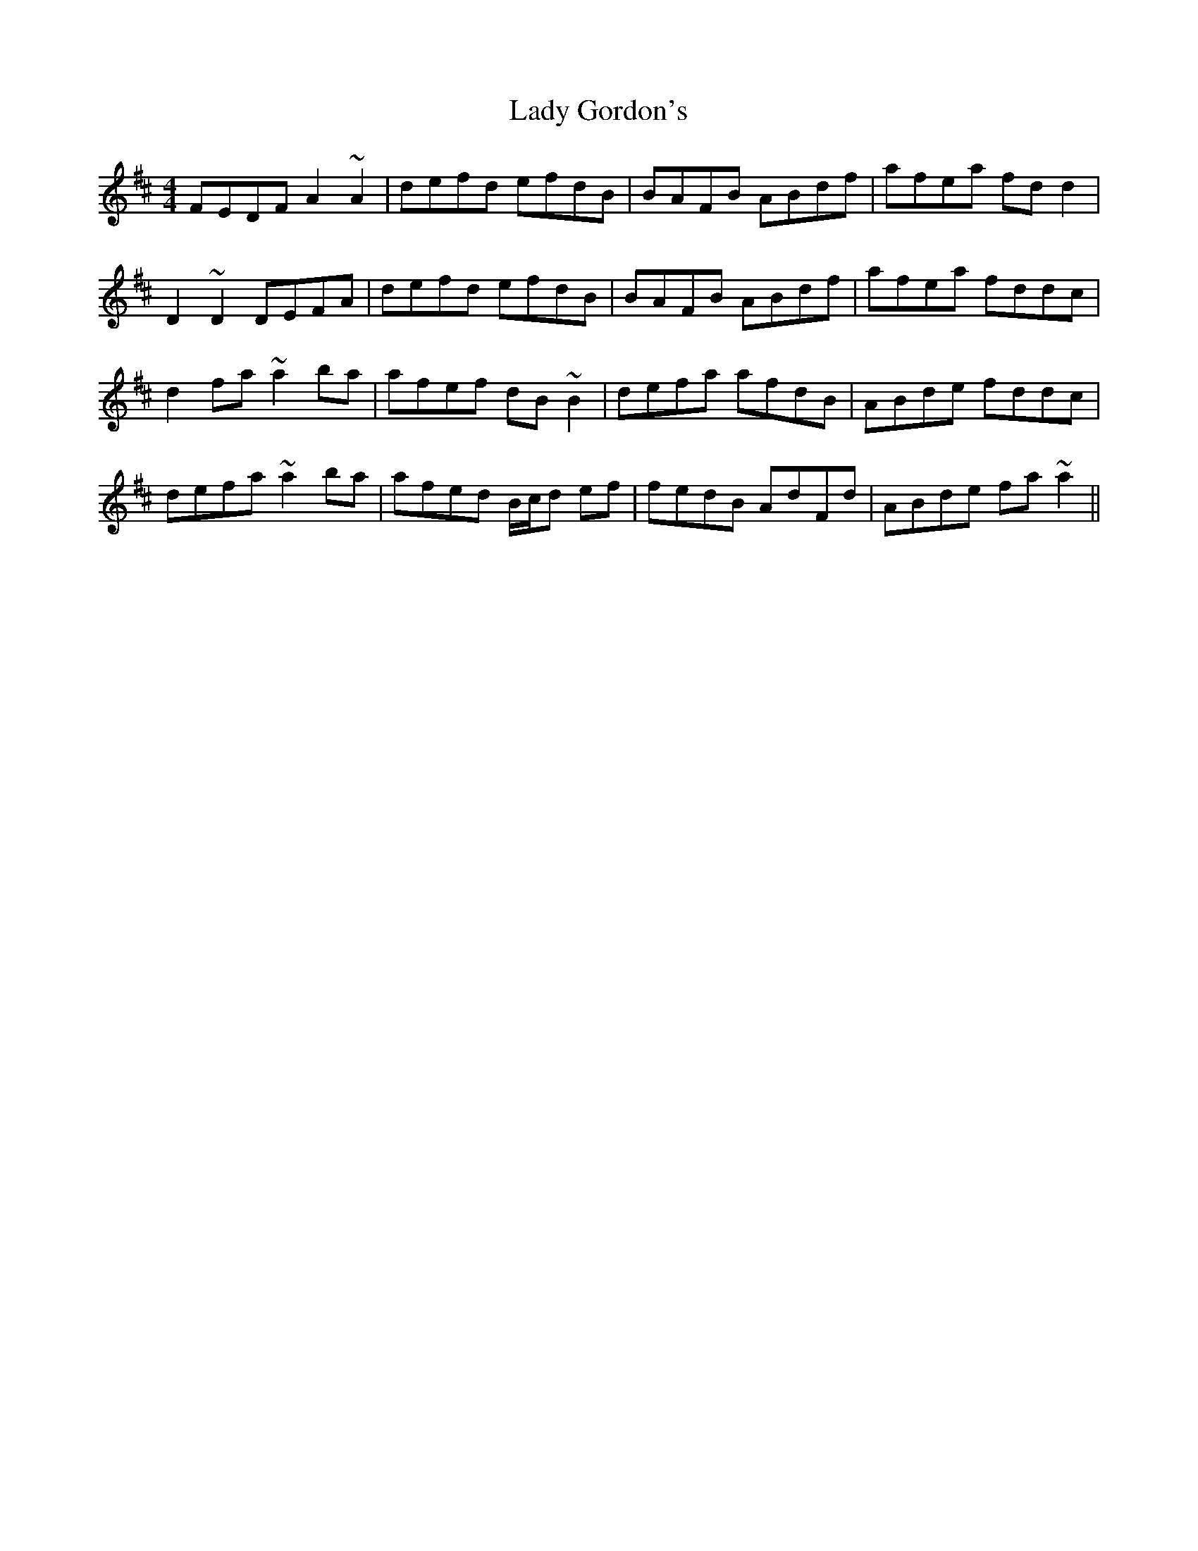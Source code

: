 X: 22530
T: Lady Gordon's
R: reel
M: 4/4
K: Dmajor
FEDF A2~A2|defd efdB|BAFB ABdf|afea fdd2|
D2~D2DEFA|defd efdB|BAFB ABdf|afea fddc|
d2fa~a2ba|afef dB~B2|defa afdB|ABde fddc|
defa ~a2ba|afed B/c/d ef|fedB AdFd|ABde fa~a2||

